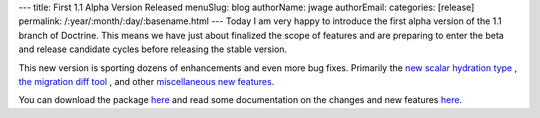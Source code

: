 ---
title: First 1.1 Alpha Version Released
menuSlug: blog
authorName: jwage 
authorEmail: 
categories: [release]
permalink: /:year/:month/:day/:basename.html
---
Today I am very happy to introduce the first alpha version of the
1.1 branch of Doctrine. This means we have just about finalized the
scope of features and are preparing to enter the beta and release
candidate cycles before releasing the stable version.

This new version is sporting dozens of enhancements and even more
bug fixes. Primarily the
`new scalar hydration type <http://www.doctrine-project.org/blog/new-hydration-modes-for-doctrine-1-1>`_ ,
`the migration diff tool <http://www.doctrine-project.org/blog/new-to-migrations-in-1-1>`_ ,
and other
`miscellaneous new features <http://www.doctrine-project.org/blog/doctrine-1-1-development-begins>`_.

You can download the package
`here <http://www.doctrine-project.org/download>`_ and read some
documentation on the changes and new features
`here <http://trac.doctrine-project.org/browser/branches/1.1/UPGRADE_TO_1_1>`_.
